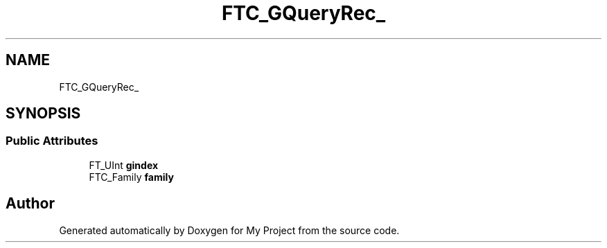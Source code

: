 .TH "FTC_GQueryRec_" 3 "Wed Feb 1 2023" "Version Version 0.0" "My Project" \" -*- nroff -*-
.ad l
.nh
.SH NAME
FTC_GQueryRec_
.SH SYNOPSIS
.br
.PP
.SS "Public Attributes"

.in +1c
.ti -1c
.RI "FT_UInt \fBgindex\fP"
.br
.ti -1c
.RI "FTC_Family \fBfamily\fP"
.br
.in -1c

.SH "Author"
.PP 
Generated automatically by Doxygen for My Project from the source code\&.
